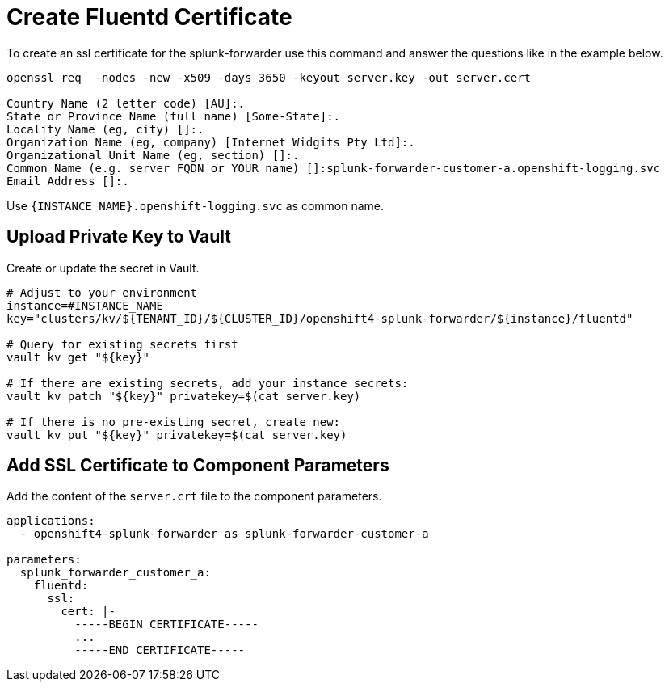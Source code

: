 = Create Fluentd Certificate

To create an ssl certificate for the splunk-forwarder use this command and answer the questions like in the example below.

[source,shell]
----
openssl req  -nodes -new -x509 -days 3650 -keyout server.key -out server.cert

Country Name (2 letter code) [AU]:.
State or Province Name (full name) [Some-State]:.
Locality Name (eg, city) []:.
Organization Name (eg, company) [Internet Widgits Pty Ltd]:.
Organizational Unit Name (eg, section) []:.
Common Name (e.g. server FQDN or YOUR name) []:splunk-forwarder-customer-a.openshift-logging.svc
Email Address []:.
----

Use `{INSTANCE_NAME}.openshift-logging.svc` as common name.


== Upload Private Key to Vault

Create or update the secret in Vault.

[source,shell]
----
# Adjust to your environment
instance=#INSTANCE_NAME
key="clusters/kv/${TENANT_ID}/${CLUSTER_ID}/openshift4-splunk-forwarder/${instance}/fluentd"

# Query for existing secrets first
vault kv get "${key}"

# If there are existing secrets, add your instance secrets:
vault kv patch "${key}" privatekey=$(cat server.key)

# If there is no pre-existing secret, create new:
vault kv put "${key}" privatekey=$(cat server.key)
----


== Add SSL Certificate to Component Parameters

Add the content of the `server.crt` file to the component parameters.

[source,yaml]
----
applications:
  - openshift4-splunk-forwarder as splunk-forwarder-customer-a

parameters:
  splunk_forwarder_customer_a:
    fluentd:
      ssl:
        cert: |-
          -----BEGIN CERTIFICATE-----
          ...
          -----END CERTIFICATE-----
----
